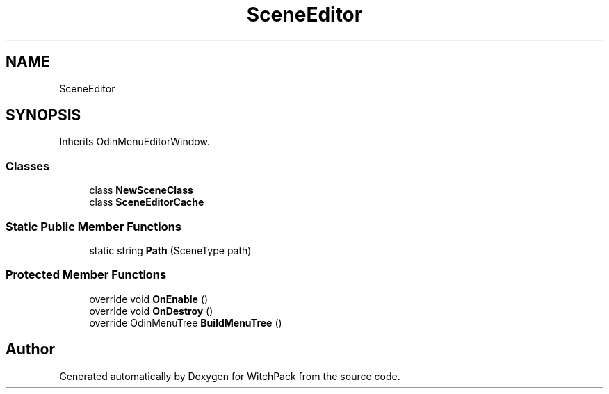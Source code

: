 .TH "SceneEditor" 3 "Mon Jan 29 2024" "Version 0.096" "WitchPack" \" -*- nroff -*-
.ad l
.nh
.SH NAME
SceneEditor
.SH SYNOPSIS
.br
.PP
.PP
Inherits OdinMenuEditorWindow\&.
.SS "Classes"

.in +1c
.ti -1c
.RI "class \fBNewSceneClass\fP"
.br
.ti -1c
.RI "class \fBSceneEditorCache\fP"
.br
.in -1c
.SS "Static Public Member Functions"

.in +1c
.ti -1c
.RI "static string \fBPath\fP (SceneType path)"
.br
.in -1c
.SS "Protected Member Functions"

.in +1c
.ti -1c
.RI "override void \fBOnEnable\fP ()"
.br
.ti -1c
.RI "override void \fBOnDestroy\fP ()"
.br
.ti -1c
.RI "override OdinMenuTree \fBBuildMenuTree\fP ()"
.br
.in -1c

.SH "Author"
.PP 
Generated automatically by Doxygen for WitchPack from the source code\&.
